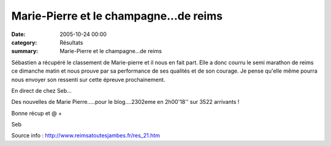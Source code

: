 Marie-Pierre et le champagne...de reims
=======================================

:date: 2005-10-24 00:00
:category: Résultats
:summary: Marie-Pierre et le champagne...de reims

Sébastien a récupéré le classement de Marie-pierre et il nous en fait part. Elle a donc courru le semi marathon de reims ce dimanche matin et nous prouve par sa performance de ses qualités et de son courage. Je pense qu'elle même pourra nous envoyer son ressenti sur cette épreuve prochainement.

En direct de chez Seb...

Des nouvelles de Marie Pierre.....pour le blog....2302eme en 2h00'18'' sur 3522 arrivants !

Bonne récup et @ +

Seb

Source info : `http://www.reimsatoutesjambes.fr/res_21.htm <http://www.reimsatoutesjambes.fr/res_21.htm>`_
